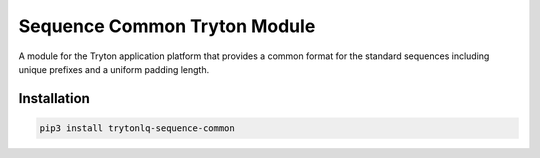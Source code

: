 Sequence Common Tryton Module
#############################

A module for the Tryton application platform that provides a common format for
the standard sequences including unique prefixes and a uniform padding length.

.. start-of-readme-only-text

Installation
============

.. code:: python

    pip3 install trytonlq-sequence-common

